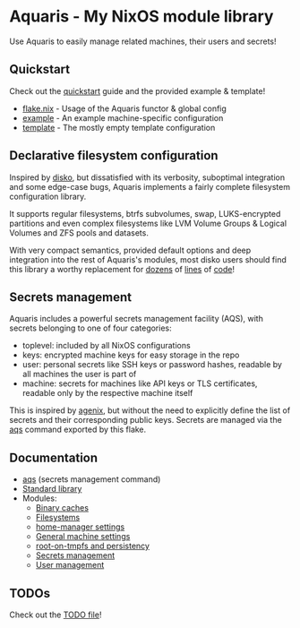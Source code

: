 * Aquaris - My NixOS module library
Use Aquaris to easily manage related machines, their users and secrets!

** Quickstart
Check out the [[file:docs/quickstart.org][quickstart]] guide and the provided example & template!

- [[file:template/flake.nix][flake.nix]] - Usage of the Aquaris functor & global config
- [[file:machines/example/default.nix][example]] - An example machine-specific configuration
- [[file:template/machines/example/default.nix][template]] - The mostly empty template configuration

** Declarative filesystem configuration
Inspired by [[https://github.com/nix-community/disko][disko]], but dissatisfied with its verbosity,
suboptimal integration and some edge-case bugs,
Aquaris implements a fairly complete filesystem configuration library.

It supports regular filesystems, btrfs subvolumes, swap,
LUKS-encrypted partitions and even complex filesystems like
LVM Volume Groups & Logical Volumes
and ZFS pools and datasets.

With very compact semantics, provided default options
and deep integration into the rest of Aquaris's modules,
most disko users should find this library a worthy replacement
for [[https://github.com/nix-community/disko/blob/276a0d055a720691912c6a34abb724e395c8e38a/example/swap.nix][dozens]] of [[https://github.com/nix-community/disko/blob/276a0d055a720691912c6a34abb724e395c8e38a/example/luks-btrfs-subvolumes.nix][lines]] of [[https://github.com/nix-community/disko/blob/276a0d055a720691912c6a34abb724e395c8e38a/example/zfs.nix][code]]!

** Secrets management
Aquaris includes a powerful secrets management facility (AQS),
with secrets belonging to one of four categories:
- toplevel: included by all NixOS configurations
- keys: encrypted machine keys for easy storage in the repo
- user: personal secrets like SSH keys or password hashes,
  readable by all machines the user is part of
- machine: secrets for machines like API keys or TLS certificates,
  readable only by the respective machine itself

This is inspired by [[https://github.com/ryantm/agenix][agenix]], but without the need to explicitly define
the list of secrets and their corresponding public keys.
Secrets are managed via the [[file:docs/aqs.org][aqs]] command exported by this flake.

** Documentation
- [[file:docs/aqs.org][aqs]] (secrets management command)
- [[file:docs/lib.org][Standard library]]
- Modules:
  - [[file:docs/module/caches.org][Binary caches]]
  - [[file:docs/module/filesystems.org][Filesystems]]
  - [[file:docs/module/home.org][home-manager settings]]
  - [[file:docs/module/machine.org][General machine settings]]
  - [[file:docs/module/persist.org][root-on-tmpfs and persistency]]
  - [[file:docs/module/secrets.org][Secrets management]]
  - [[file:docs/module/users.org][User management]]

** TODOs
Check out the [[file:todo/TODO.org][TODO file]]!
